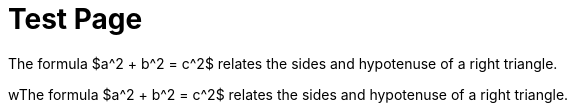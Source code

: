 = Test Page

:toc: left
:toclevels: 2
:linkcss:
:pygments-style: friendly
:icons: font
:linkattrs:
:sectnums:
:nofooter:

The formula $a^2 + b^2 = c^2$ relates the sides and hypotenuse of a right triangle. 

wThe formula $a^2 + b^2 = c^2$ relates the sides and hypotenuse of a right triangle.

